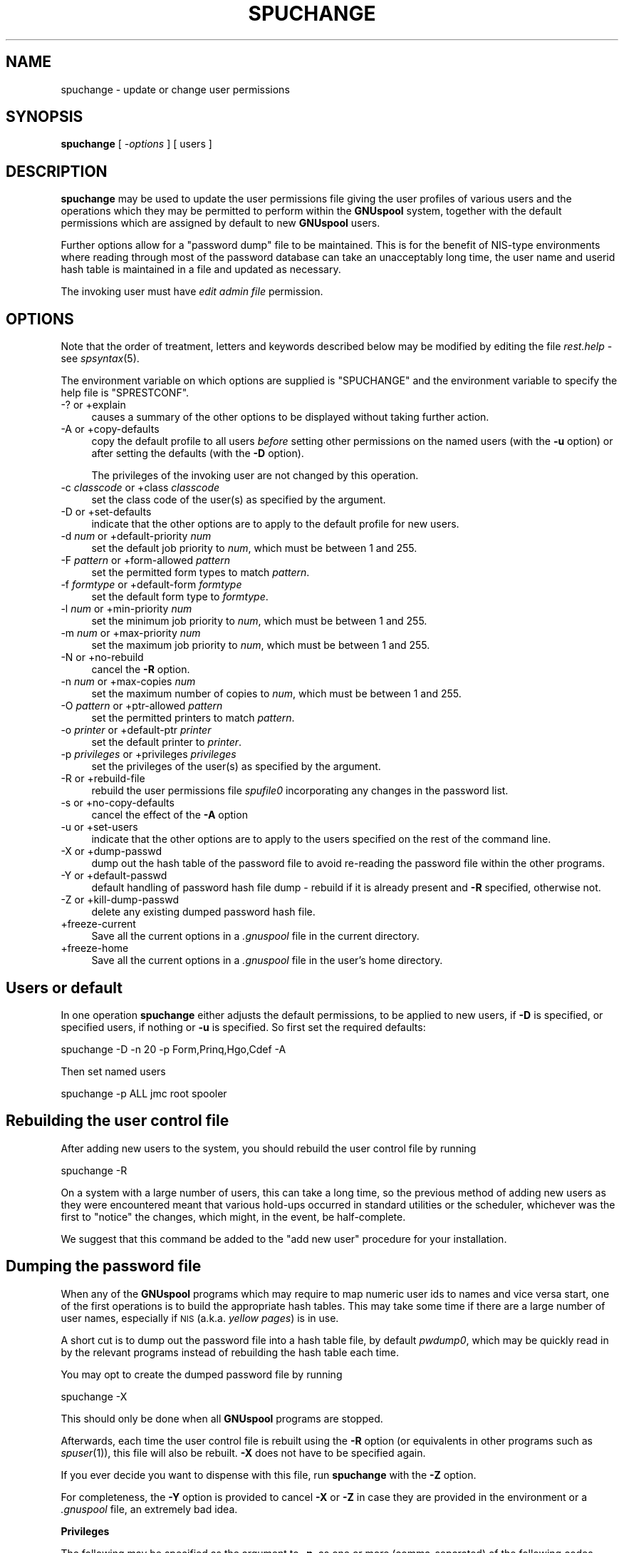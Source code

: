 .\" Automatically generated by Pod::Man v1.37, Pod::Parser v1.32
.\"
.\" Standard preamble:
.\" ========================================================================
.de Sh \" Subsection heading
.br
.if t .Sp
.ne 5
.PP
\fB\\$1\fR
.PP
..
.de Sp \" Vertical space (when we can't use .PP)
.if t .sp .5v
.if n .sp
..
.de Vb \" Begin verbatim text
.ft CW
.nf
.ne \\$1
..
.de Ve \" End verbatim text
.ft R
.fi
..
.\" Set up some character translations and predefined strings.  \*(-- will
.\" give an unbreakable dash, \*(PI will give pi, \*(L" will give a left
.\" double quote, and \*(R" will give a right double quote.  | will give a
.\" real vertical bar.  \*(C+ will give a nicer C++.  Capital omega is used to
.\" do unbreakable dashes and therefore won't be available.  \*(C` and \*(C'
.\" expand to `' in nroff, nothing in troff, for use with C<>.
.tr \(*W-|\(bv\*(Tr
.ds C+ C\v'-.1v'\h'-1p'\s-2+\h'-1p'+\s0\v'.1v'\h'-1p'
.ie n \{\
.    ds -- \(*W-
.    ds PI pi
.    if (\n(.H=4u)&(1m=24u) .ds -- \(*W\h'-12u'\(*W\h'-12u'-\" diablo 10 pitch
.    if (\n(.H=4u)&(1m=20u) .ds -- \(*W\h'-12u'\(*W\h'-8u'-\"  diablo 12 pitch
.    ds L" ""
.    ds R" ""
.    ds C` ""
.    ds C' ""
'br\}
.el\{\
.    ds -- \|\(em\|
.    ds PI \(*p
.    ds L" ``
.    ds R" ''
'br\}
.\"
.\" If the F register is turned on, we'll generate index entries on stderr for
.\" titles (.TH), headers (.SH), subsections (.Sh), items (.Ip), and index
.\" entries marked with X<> in POD.  Of course, you'll have to process the
.\" output yourself in some meaningful fashion.
.if \nF \{\
.    de IX
.    tm Index:\\$1\t\\n%\t"\\$2"
..
.    nr % 0
.    rr F
.\}
.\"
.\" For nroff, turn off justification.  Always turn off hyphenation; it makes
.\" way too many mistakes in technical documents.
.hy 0
.if n .na
.\"
.\" Accent mark definitions (@(#)ms.acc 1.5 88/02/08 SMI; from UCB 4.2).
.\" Fear.  Run.  Save yourself.  No user-serviceable parts.
.    \" fudge factors for nroff and troff
.if n \{\
.    ds #H 0
.    ds #V .8m
.    ds #F .3m
.    ds #[ \f1
.    ds #] \fP
.\}
.if t \{\
.    ds #H ((1u-(\\\\n(.fu%2u))*.13m)
.    ds #V .6m
.    ds #F 0
.    ds #[ \&
.    ds #] \&
.\}
.    \" simple accents for nroff and troff
.if n \{\
.    ds ' \&
.    ds ` \&
.    ds ^ \&
.    ds , \&
.    ds ~ ~
.    ds /
.\}
.if t \{\
.    ds ' \\k:\h'-(\\n(.wu*8/10-\*(#H)'\'\h"|\\n:u"
.    ds ` \\k:\h'-(\\n(.wu*8/10-\*(#H)'\`\h'|\\n:u'
.    ds ^ \\k:\h'-(\\n(.wu*10/11-\*(#H)'^\h'|\\n:u'
.    ds , \\k:\h'-(\\n(.wu*8/10)',\h'|\\n:u'
.    ds ~ \\k:\h'-(\\n(.wu-\*(#H-.1m)'~\h'|\\n:u'
.    ds / \\k:\h'-(\\n(.wu*8/10-\*(#H)'\z\(sl\h'|\\n:u'
.\}
.    \" troff and (daisy-wheel) nroff accents
.ds : \\k:\h'-(\\n(.wu*8/10-\*(#H+.1m+\*(#F)'\v'-\*(#V'\z.\h'.2m+\*(#F'.\h'|\\n:u'\v'\*(#V'
.ds 8 \h'\*(#H'\(*b\h'-\*(#H'
.ds o \\k:\h'-(\\n(.wu+\w'\(de'u-\*(#H)/2u'\v'-.3n'\*(#[\z\(de\v'.3n'\h'|\\n:u'\*(#]
.ds d- \h'\*(#H'\(pd\h'-\w'~'u'\v'-.25m'\f2\(hy\fP\v'.25m'\h'-\*(#H'
.ds D- D\\k:\h'-\w'D'u'\v'-.11m'\z\(hy\v'.11m'\h'|\\n:u'
.ds th \*(#[\v'.3m'\s+1I\s-1\v'-.3m'\h'-(\w'I'u*2/3)'\s-1o\s+1\*(#]
.ds Th \*(#[\s+2I\s-2\h'-\w'I'u*3/5'\v'-.3m'o\v'.3m'\*(#]
.ds ae a\h'-(\w'a'u*4/10)'e
.ds Ae A\h'-(\w'A'u*4/10)'E
.    \" corrections for vroff
.if v .ds ~ \\k:\h'-(\\n(.wu*9/10-\*(#H)'\s-2\u~\d\s+2\h'|\\n:u'
.if v .ds ^ \\k:\h'-(\\n(.wu*10/11-\*(#H)'\v'-.4m'^\v'.4m'\h'|\\n:u'
.    \" for low resolution devices (crt and lpr)
.if \n(.H>23 .if \n(.V>19 \
\{\
.    ds : e
.    ds 8 ss
.    ds o a
.    ds d- d\h'-1'\(ga
.    ds D- D\h'-1'\(hy
.    ds th \o'bp'
.    ds Th \o'LP'
.    ds ae ae
.    ds Ae AE
.\}
.rm #[ #] #H #V #F C
.\" ========================================================================
.\"
.IX Title "SPUCHANGE 1"
.TH SPUCHANGE 1 "2008-07-12" "GNUspool Release 23" "GNUspool Print Manager"
.SH "NAME"
spuchange \- update or change user permissions
.SH "SYNOPSIS"
.IX Header "SYNOPSIS"
\&\fBspuchange\fR
[ \fI\-options\fR ]
[ users ]
.SH "DESCRIPTION"
.IX Header "DESCRIPTION"
\&\fBspuchange\fR may be used to update the user permissions file giving
the user profiles of various users and the operations which they may
be permitted to perform within the \fBGNUspool\fR system, together with
the default permissions which are assigned by default to new
\&\fBGNUspool\fR users.
.PP
Further options allow for a \*(L"password dump\*(R" file to be
maintained. This is for the benefit of NIS-type environments where
reading through most of the password database can take an unacceptably
long time, the user name and userid hash table is maintained in a file
and updated as necessary.
.PP
The invoking user must have \fIedit admin file\fR permission.
.SH "OPTIONS"
.IX Header "OPTIONS"
Note that the order of treatment, letters and keywords described below
may be modified by editing the file \fIrest.help\fR \-
see \fIspsyntax\fR\|(5).

The environment variable on which options are supplied is \f(CW\*(C`SPUCHANGE\*(C'\fR and the
environment variable to specify the help file is \f(CW\*(C`SPRESTCONF\*(C'\fR.
.IP "\-? or +explain" 4
.IX Item "-? or +explain"
causes a summary of the other options to be displayed without taking
further action.
.IP "\-A or +copy\-defaults" 4
.IX Item "-A or +copy-defaults"
copy the default profile to all users \fIbefore\fR setting other
permissions on the named users (with the \fB\-u\fR option) or after
setting the defaults (with the \fB\-D\fR option).
.Sp
The privileges of the invoking user are not changed by this operation.
.IP "\-c \fIclasscode\fR or +class \fIclasscode\fR" 4
.IX Item "-c classcode or +class classcode"
set the class code of the user(s) as specified by the argument.
.IP "\-D or +set\-defaults" 4
.IX Item "-D or +set-defaults"
indicate that the other options are to apply to the default
profile for new users.
.IP "\-d \fInum\fR or +default\-priority \fInum\fR" 4
.IX Item "-d num or +default-priority num"
set the default job priority to \fInum\fR, which must be between 1 and 255.
.IP "\-F \fIpattern\fR or +form\-allowed \fIpattern\fR" 4
.IX Item "-F pattern or +form-allowed pattern"
set the permitted form types to match \fIpattern\fR.
.IP "\-f \fIformtype\fR or +default\-form \fIformtype\fR" 4
.IX Item "-f formtype or +default-form formtype"
set the default form type to \fIformtype\fR.
.IP "\-l \fInum\fR or +min\-priority \fInum\fR" 4
.IX Item "-l num or +min-priority num"
set the minimum job priority to \fInum\fR, which must be between 1 and 255.
.IP "\-m \fInum\fR or +max\-priority \fInum\fR" 4
.IX Item "-m num or +max-priority num"
set the maximum job priority to \fInum\fR, which must be between 1 and 255.
.IP "\-N or +no\-rebuild" 4
.IX Item "-N or +no-rebuild"
cancel the \fB\-R\fR option.
.IP "\-n \fInum\fR or +max\-copies \fInum\fR" 4
.IX Item "-n num or +max-copies num"
set the maximum number of copies to \fInum\fR, which must be between 1 and 255.
.IP "\-O \fIpattern\fR or +ptr\-allowed \fIpattern\fR" 4
.IX Item "-O pattern or +ptr-allowed pattern"
set the permitted printers to match \fIpattern\fR.
.IP "\-o \fIprinter\fR or +default\-ptr \fIprinter\fR" 4
.IX Item "-o printer or +default-ptr printer"
set the default printer to \fIprinter\fR.
.IP "\-p \fIprivileges\fR or +privileges \fIprivileges\fR" 4
.IX Item "-p privileges or +privileges privileges"
set the privileges of the user(s) as specified by the argument.
.IP "\-R or +rebuild\-file" 4
.IX Item "-R or +rebuild-file"
rebuild the user permissions file \fIspufile0\fR
incorporating any changes in the password list.
.IP "\-s or +no\-copy\-defaults" 4
.IX Item "-s or +no-copy-defaults"
cancel the effect of the \fB\-A\fR option
.IP "\-u or +set\-users" 4
.IX Item "-u or +set-users"
indicate that the other options are to apply to the users specified on
the rest of the command line.
.IP "\-X or +dump\-passwd" 4
.IX Item "-X or +dump-passwd"
dump out the hash table of the password file to avoid re-reading the
password file within the other programs.
.IP "\-Y or +default\-passwd" 4
.IX Item "-Y or +default-passwd"
default handling of password hash file dump \- rebuild if it is already
present and \fB\-R\fR specified, otherwise not.
.IP "\-Z or +kill\-dump\-passwd" 4
.IX Item "-Z or +kill-dump-passwd"
delete any existing dumped password hash file.
.IP "+freeze\-current" 4
.IX Item "+freeze-current"
Save all the current options in a \fI.gnuspool\fR file in the current
directory.
.IP "+freeze\-home" 4
.IX Item "+freeze-home"
Save all the current options in a \fI.gnuspool\fR file in the user's home
directory.
.SH "Users or default"
.IX Header "Users or default"
In one operation \fBspuchange\fR either adjusts the default permissions,
to be applied to new users, if \fB\-D\fR is specified, or specified users,
if nothing or \fB\-u\fR is specified. So first set the required defaults:
.PP
.Vb 1
\&        spuchange -D -n 20 -p Form,Prinq,Hgo,Cdef -A
.Ve
.PP
Then set named users
.PP
.Vb 1
\&        spuchange -p ALL jmc root spooler
.Ve
.SH "Rebuilding the user control file"
.IX Header "Rebuilding the user control file"
After adding new users to the system, you should rebuild the user
control file by running
.PP
.Vb 1
\&        spuchange -R
.Ve
.PP
On a system with a large number of users, this can take a long time,
so the previous method of adding new users as they were encountered
meant that various hold-ups occurred in standard utilities or the
scheduler, whichever was the first to \*(L"notice\*(R" the changes, which
might, in the event, be half\-complete.
.PP
We suggest that this command be added to the \*(L"add new user\*(R" procedure
for your installation.
.SH "Dumping the password file"
.IX Header "Dumping the password file"
When any of the \fBGNUspool\fR programs which may require to map numeric
user ids to names and vice versa start, one of the first operations is
to build the appropriate hash tables. This may take some time if there
are a large number of user names, especially if \s-1NIS\s0 (a.k.a. \fIyellow
pages\fR) is in use.
.PP
A short cut is to dump out the password file into a hash table file,
by default \fIpwdump0\fR, which may be quickly read in by
the relevant programs instead of rebuilding the hash table each time.
.PP
You may opt to create the dumped password file by running
.PP
.Vb 1
\&        spuchange -X
.Ve
.PP
This should only be done when all \fBGNUspool\fR programs are stopped.
.PP
Afterwards, each time the user control file is rebuilt using the \fB\-R\fR
option (or equivalents in other programs such as \fIspuser\fR\|(1)), this file
will also be rebuilt. \fB\-X\fR does not have to be specified again.
.PP
If you ever decide you want to dispense with this file, run
\&\fBspuchange\fR with the \fB\-Z\fR option.
.PP
For completeness, the \fB\-Y\fR option is provided to cancel \fB\-X\fR or
\&\fB\-Z\fR in case they are provided in the environment or a \fI.gnuspool\fR
file, an extremely bad idea.
.Sh "Privileges"
.IX Subsection "Privileges"
The following may be specified as the argument to \fB\-p\fR, as one or
more (comma\-separated) of the following codes, optionally preceded by
a minus to turn off the corresponding privilege. These codes are the
same as those displayed by \fIspulist\fR\|(1).
.PP
\&\fBSpuchange\fR disregards the case of the codes entered.
.IP "Adm" 8
.IX Item "Adm"
edit admin file
.IP "Stp" 8
.IX Item "Stp"
stop scheduler
.IP "Form" 8
.IX Item "Form"
select forms other than restriction pattern
.IP "Otherp" 8
.IX Item "Otherp"
select printers other than restriction pattern
.IP "Cpri" 8
.IX Item "Cpri"
change priority once queued
.IP "Otherj" 8
.IX Item "Otherj"
edit other users' jobs.
.IP "Prinq" 8
.IX Item "Prinq"
select printer list
.IP "Hgo" 8
.IX Item "Hgo"
stop and start printers
.IP "Anyp" 8
.IX Item "Anyp"
select any priority once queued
.IP "Cdef" 8
.IX Item "Cdef"
change own default priority within range
.IP "Addp" 8
.IX Item "Addp"
add and delete printers
.IP "Cover" 8
.IX Item "Cover"
override class
.IP "Unq" 8
.IX Item "Unq"
unqueue jobs
.IP "Votj" 8
.IX Item "Votj"
view (but not change) other users' jobs
.IP "Remj" 8
.IX Item "Remj"
access remote jobs
.IP "Remp" 8
.IX Item "Remp"
access remote printers
.IP "Accessj" 8
.IX Item "Accessj"
access non-displayed job attributes
.IP "Freeze" 8
.IX Item "Freeze"
freeze parameters from display
.PP
\&\f(CW\*(C`ALL\*(C'\fR may be used to denote all of the permissions. For example:
.PP
.Vb 2
\&        -p Otherj,Otherp
\&        -p ALL,-Adm
.Ve
.PP
Notice how \f(CW\*(C`ALL\*(C'\fR is set first and then \f(CW\*(C`Adm\*(C'\fR taken away in the
second example.
.PP
A hexadecimal value is also accepted, but this is intended only for
the benefit of the installation routines.
.SH "FILES"
.IX Header "FILES"
\&\fI~/.gnuspool\fR
configuration file (home directory)
.PP
\&\fI .gnuspool\fR
configuration file (current directory)
.PP
\&\fIrest.help\fR
message file
.PP
\&\fIpwdump0\fR
dumped password hash file
.PP
\&\fIspufile0\fR
user permissions file
.SH "ENVIRONMENT"
.IX Header "ENVIRONMENT"
.IP "\s-1SPUCHANGE\s0" 4
.IX Item "SPUCHANGE"
space-separated options to override defaults.
.IP "\s-1SPRESTCONF\s0" 4
.IX Item "SPRESTCONF"
location of alternative help file.
.SH "SEE ALSO"
.IX Header "SEE ALSO"
\&\fIspulist\fR\|(1),
\&\fIspuser\fR\|(1),
\&\fIspsyntax\fR\|(5),
\&\fIgnuspool.conf\fR\|(5),
\&\fIgnuspool.hosts\fR\|(5).
.SH "DIAGNOSTICS"
.IX Header "DIAGNOSTICS"
Various diagnostics are read and printed as required from the message
file, by default \fIrest.help\fR.
.SH "AUTHOR"
.IX Header "AUTHOR"
John M Collins, Xi Software Ltd.
